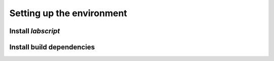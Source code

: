 Setting up the environment
==========================

Install *labscript*
-------------------

Install build dependencies
--------------------------
